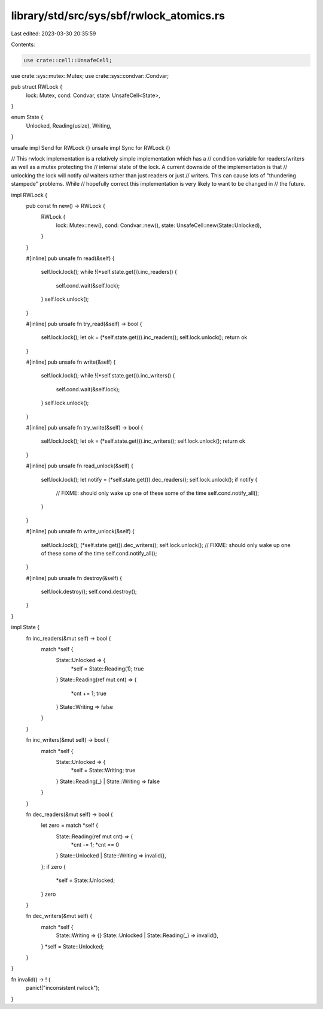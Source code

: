 library/std/src/sys/sbf/rwlock_atomics.rs
=========================================

Last edited: 2023-03-30 20:35:59

Contents:

.. code-block:: rs

    use crate::cell::UnsafeCell;
use crate::sys::mutex::Mutex;
use crate::sys::condvar::Condvar;

pub struct RWLock {
    lock: Mutex,
    cond: Condvar,
    state: UnsafeCell<State>,
}

enum State {
    Unlocked,
    Reading(usize),
    Writing,
}

unsafe impl Send for RWLock {}
unsafe impl Sync for RWLock {}

// This rwlock implementation is a relatively simple implementation which has a
// condition variable for readers/writers as well as a mutex protecting the
// internal state of the lock. A current downside of the implementation is that
// unlocking the lock will notify *all* waiters rather than just readers or just
// writers. This can cause lots of "thundering stampede" problems. While
// hopefully correct this implementation is very likely to want to be changed in
// the future.

impl RWLock {
    pub const fn new() -> RWLock {
        RWLock {
            lock: Mutex::new(),
            cond: Condvar::new(),
            state: UnsafeCell::new(State::Unlocked),
        }
    }

    #[inline]
    pub unsafe fn read(&self) {
        self.lock.lock();
        while !(*self.state.get()).inc_readers() {
            self.cond.wait(&self.lock);
        }
        self.lock.unlock();
    }

    #[inline]
    pub unsafe fn try_read(&self) -> bool {
        self.lock.lock();
        let ok = (*self.state.get()).inc_readers();
        self.lock.unlock();
        return ok
    }

    #[inline]
    pub unsafe fn write(&self) {
        self.lock.lock();
        while !(*self.state.get()).inc_writers() {
            self.cond.wait(&self.lock);
        }
        self.lock.unlock();
    }

    #[inline]
    pub unsafe fn try_write(&self) -> bool {
        self.lock.lock();
        let ok = (*self.state.get()).inc_writers();
        self.lock.unlock();
        return ok
    }

    #[inline]
    pub unsafe fn read_unlock(&self) {
        self.lock.lock();
        let notify = (*self.state.get()).dec_readers();
        self.lock.unlock();
        if notify {
            // FIXME: should only wake up one of these some of the time
            self.cond.notify_all();
        }
    }

    #[inline]
    pub unsafe fn write_unlock(&self) {
        self.lock.lock();
        (*self.state.get()).dec_writers();
        self.lock.unlock();
        // FIXME: should only wake up one of these some of the time
        self.cond.notify_all();
    }

    #[inline]
    pub unsafe fn destroy(&self) {
        self.lock.destroy();
        self.cond.destroy();
    }
}

impl State {
    fn inc_readers(&mut self) -> bool {
        match *self {
            State::Unlocked => {
                *self = State::Reading(1);
                true
            }
            State::Reading(ref mut cnt) => {
                *cnt += 1;
                true
            }
            State::Writing => false
        }
    }

    fn inc_writers(&mut self) -> bool {
        match *self {
            State::Unlocked => {
                *self = State::Writing;
                true
            }
            State::Reading(_) |
            State::Writing => false
        }
    }

    fn dec_readers(&mut self) -> bool {
        let zero = match *self {
            State::Reading(ref mut cnt) => {
                *cnt -= 1;
                *cnt == 0
            }
            State::Unlocked |
            State::Writing => invalid(),
        };
        if zero {
            *self = State::Unlocked;
        }
        zero
    }

    fn dec_writers(&mut self) {
        match *self {
            State::Writing => {}
            State::Unlocked |
            State::Reading(_) => invalid(),
        }
        *self = State::Unlocked;
    }
}

fn invalid() -> ! {
    panic!("inconsistent rwlock");
}


